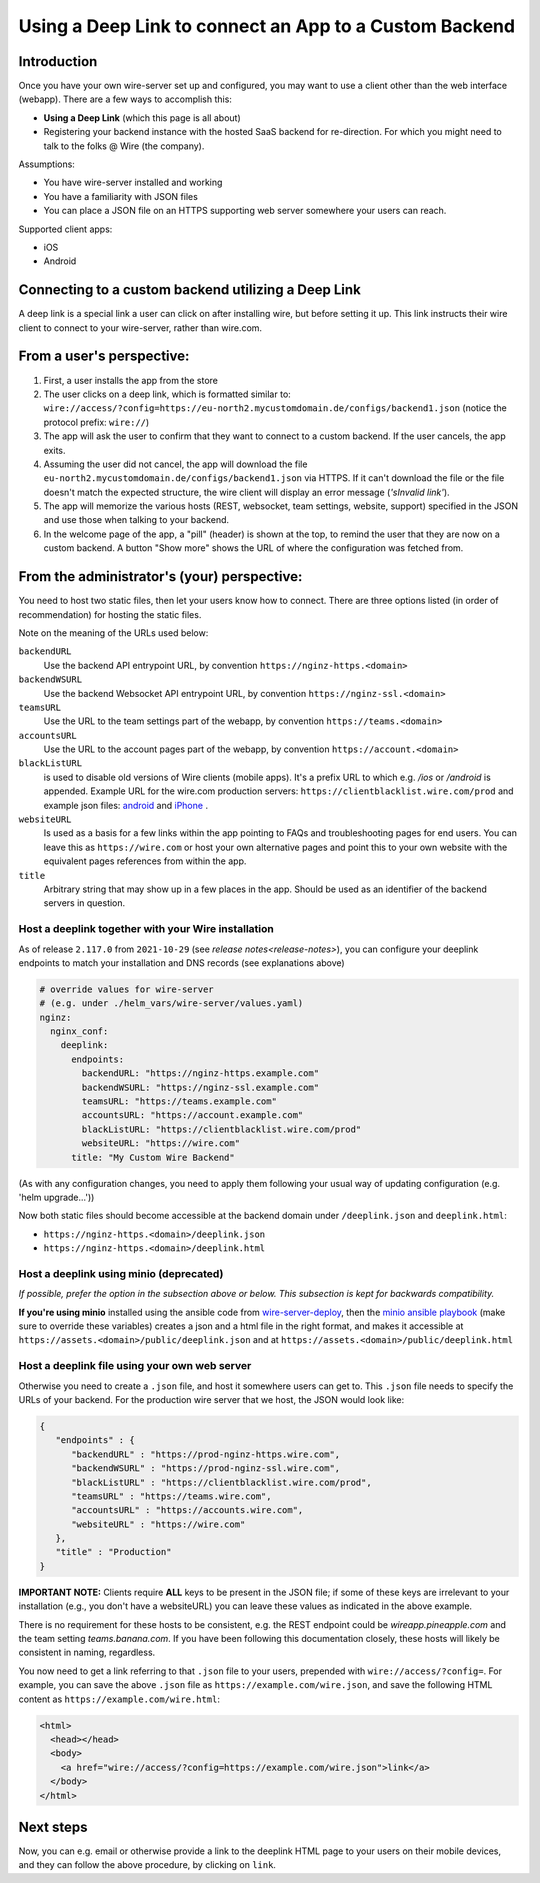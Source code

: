 Using a Deep Link to connect an App to a Custom Backend
=======================================================

Introduction
------------

Once you have your own wire-server set up and configured, you may want to use a client other than the web interface (webapp). There are a few ways to accomplish this:

- **Using a Deep Link** (which this page is all about)
- Registering your backend instance with the hosted SaaS backend for re-direction. For which you might need to talk to the folks @ Wire (the company).

Assumptions:

- You have wire-server installed and working
- You have a familiarity with JSON files
- You can place a JSON file on an HTTPS supporting web server somewhere your users can reach.

Supported client apps:

- iOS
- Android

Connecting to a custom backend utilizing a Deep Link
----------------------------------------------------

A deep link is a special link a user can click on after installing wire, but before setting it up. This link instructs their wire client to connect to your wire-server, rather than wire.com.

From a user's perspective:
--------------------------

1. First, a user installs the app from the store
2. The user clicks on a deep link, which is formatted similar to: ``wire://access/?config=https://eu-north2.mycustomdomain.de/configs/backend1.json`` (notice the protocol prefix: ``wire://``)
3. The app will ask the user to confirm that they want to connect to a custom backend. If the user cancels, the app exits.
4. Assuming the user did not cancel, the app will download the file ``eu-north2.mycustomdomain.de/configs/backend1.json`` via HTTPS. If it can't download the file or the file doesn't match the expected structure, the wire client will display an error message (*'sInvalid link'*).
5. The app will memorize the various hosts (REST, websocket, team settings, website, support) specified in the JSON and use those when talking to your backend.
6. In the welcome page of the app, a "pill" (header) is shown at the top, to remind the user that they are now on a custom backend. A button "Show more" shows the URL of where the configuration was fetched from.

From the administrator's (your) perspective:
--------------------------------------------

You need to host two static files, then let your users know how to connect. There are three options listed (in order of recommendation) for hosting the static files.

Note on the meaning of the URLs used below:

``backendURL``
   Use the backend API entrypoint URL, by convention ``https://nginz-https.<domain>``

``backendWSURL``
   Use the backend Websocket API entrypoint URL, by convention ``https://nginz-ssl.<domain>``

``teamsURL``
   Use the URL to the team settings part of the webapp, by convention ``https://teams.<domain>``

``accountsURL``
   Use the URL to the account pages part of the webapp, by convention ``https://account.<domain>``

``blackListURL``
   is used to disable old versions of Wire clients (mobile apps). It's a prefix URL to which e.g. `/ios` or `/android` is appended. Example URL for the wire.com production servers: ``https://clientblacklist.wire.com/prod`` and example json files: `android <https://clientblacklist.wire.com/prod/android>`_ and `iPhone <https://clientblacklist.wire.com/prod/ios>`_ .

``websiteURL``
   Is used as a basis for a few links within the app pointing to FAQs and troubleshooting pages for end users. You can leave this as ``https://wire.com`` or host your own alternative pages and point this to your own website with the equivalent pages references from within the app.

``title``
   Arbitrary string that may show up in a few places in the app. Should be used as an identifier of the backend servers in question.

Host a deeplink together with your Wire installation
^^^^^^^^^^^^^^^^^^^^^^^^^^^^^^^^^^^^^^^^^^^^^^^^^^^^

As of release ``2.117.0`` from ``2021-10-29`` (see `release notes<release-notes>`), you can configure your deeplink endpoints to match your installation and DNS records (see explanations above)

.. code:: yaml

    # override values for wire-server
    # (e.g. under ./helm_vars/wire-server/values.yaml)
    nginz:
      nginx_conf:
        deeplink:
          endpoints:
            backendURL: "https://nginz-https.example.com"
            backendWSURL: "https://nginz-ssl.example.com"
            teamsURL: "https://teams.example.com"
            accountsURL: "https://account.example.com"
            blackListURL: "https://clientblacklist.wire.com/prod"
            websiteURL: "https://wire.com"
          title: "My Custom Wire Backend"

(As with any configuration changes, you need to apply them following your usual way of updating configuration (e.g. 'helm upgrade...'))

Now both static files should become accessible at the backend domain under ``/deeplink.json`` and ``deeplink.html``:

* ``https://nginz-https.<domain>/deeplink.json``
* ``https://nginz-https.<domain>/deeplink.html``

Host a deeplink using minio (deprecated)
^^^^^^^^^^^^^^^^^^^^^^^^^^^^^^^^^^^^^^^^

*If possible, prefer the option in the subsection above or below. This subsection is kept for backwards compatibility.*

**If you're using minio** installed using the ansible code from `wire-server-deploy <https://github.com/wireapp/wire-server-deploy/blob/master/ansible/>`__, then the `minio ansible playbook <https://github.com/wireapp/wire-server-deploy/blob/master/ansible/minio.yml#L75-L88>`__ (make sure to override these variables) creates a json and a html file in the right format, and makes it accessible at ``https://assets.<domain>/public/deeplink.json`` and at ``https://assets.<domain>/public/deeplink.html``

Host a deeplink file using your own web server
^^^^^^^^^^^^^^^^^^^^^^^^^^^^^^^^^^^^^^^^^^^^^^

Otherwise you need to create a ``.json`` file, and host it somewhere users can get to. This ``.json`` file needs to specify the URLs of your backend. For the production wire server that we host, the JSON would look like:

.. code:: json

   {
      "endpoints" : {
         "backendURL" : "https://prod-nginz-https.wire.com",
         "backendWSURL" : "https://prod-nginz-ssl.wire.com",
         "blackListURL" : "https://clientblacklist.wire.com/prod",
         "teamsURL" : "https://teams.wire.com",
         "accountsURL" : "https://accounts.wire.com",
         "websiteURL" : "https://wire.com"
      },
      "title" : "Production"
   }

**IMPORTANT NOTE:** Clients require **ALL** keys to be present in the JSON file; if some of these keys are irrelevant to your installation (e.g., you don't have a websiteURL) you can leave these values as indicated in the above example.

There is no requirement for these hosts to be consistent, e.g. the REST endpoint could be `wireapp.pineapple.com` and the team setting `teams.banana.com`. If you have been following this documentation closely, these hosts will likely be consistent in naming, regardless.

You now need to get a link referring to that ``.json`` file to your users, prepended with ``wire://access/?config=``. For example, you can save the above ``.json`` file as ``https://example.com/wire.json``, and save the following HTML content as ``https://example.com/wire.html``:

.. code:: html

   <html>
     <head></head>
     <body>
       <a href="wire://access/?config=https://example.com/wire.json">link</a>
     </body>
   </html>

Next steps
----------

Now, you can e.g. email or otherwise provide a link to the deeplink HTML page to your users on their mobile devices, and they can follow the above procedure, by clicking on ``link``.
